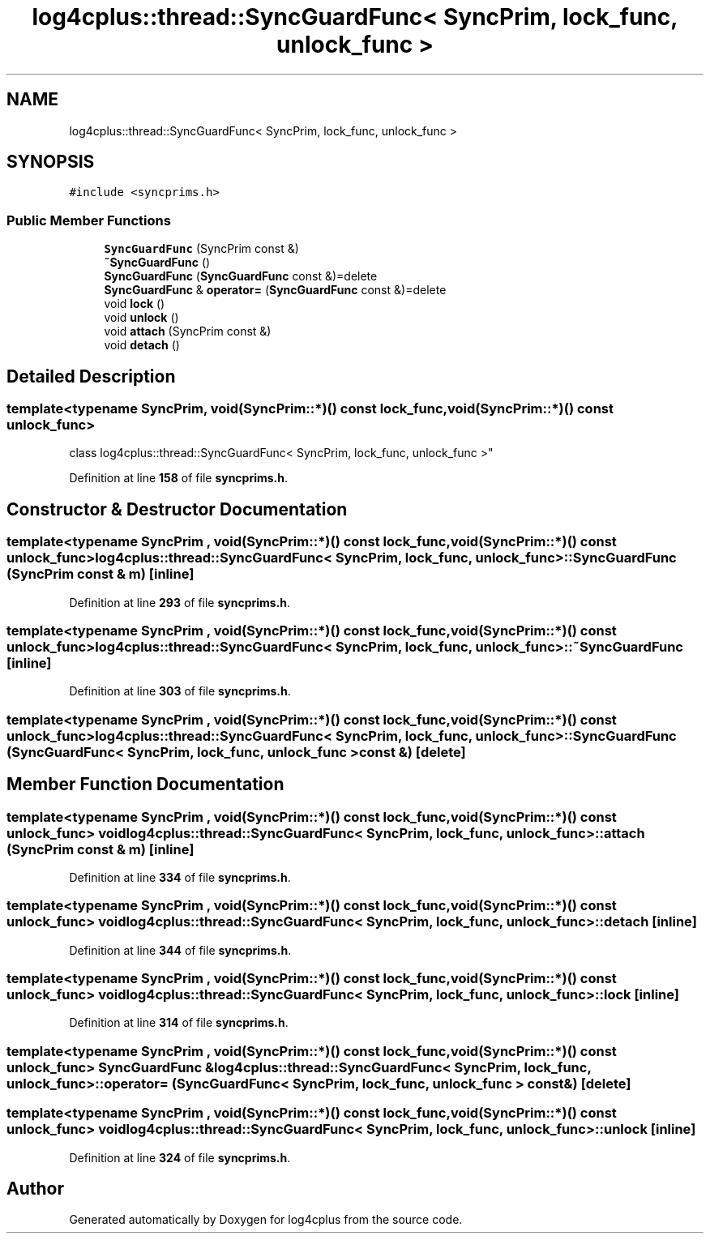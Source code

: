 .TH "log4cplus::thread::SyncGuardFunc< SyncPrim, lock_func, unlock_func >" 3 "Fri Sep 20 2024" "Version 3.0.0" "log4cplus" \" -*- nroff -*-
.ad l
.nh
.SH NAME
log4cplus::thread::SyncGuardFunc< SyncPrim, lock_func, unlock_func >
.SH SYNOPSIS
.br
.PP
.PP
\fC#include <syncprims\&.h>\fP
.SS "Public Member Functions"

.in +1c
.ti -1c
.RI "\fBSyncGuardFunc\fP (SyncPrim const &)"
.br
.ti -1c
.RI "\fB~SyncGuardFunc\fP ()"
.br
.ti -1c
.RI "\fBSyncGuardFunc\fP (\fBSyncGuardFunc\fP const &)=delete"
.br
.ti -1c
.RI "\fBSyncGuardFunc\fP & \fBoperator=\fP (\fBSyncGuardFunc\fP const &)=delete"
.br
.ti -1c
.RI "void \fBlock\fP ()"
.br
.ti -1c
.RI "void \fBunlock\fP ()"
.br
.ti -1c
.RI "void \fBattach\fP (SyncPrim const &)"
.br
.ti -1c
.RI "void \fBdetach\fP ()"
.br
.in -1c
.SH "Detailed Description"
.PP 

.SS "template<typename SyncPrim, void(SyncPrim::*)() const lock_func, void(SyncPrim::*)() const unlock_func>
.br
class log4cplus::thread::SyncGuardFunc< SyncPrim, lock_func, unlock_func >"
.PP
Definition at line \fB158\fP of file \fBsyncprims\&.h\fP\&.
.SH "Constructor & Destructor Documentation"
.PP 
.SS "template<typename SyncPrim , void(SyncPrim::*)() const lock_func, void(SyncPrim::*)() const unlock_func> \fBlog4cplus::thread::SyncGuardFunc\fP< SyncPrim, lock_func, unlock_func >::SyncGuardFunc (SyncPrim const & m)\fC [inline]\fP"

.PP
Definition at line \fB293\fP of file \fBsyncprims\&.h\fP\&.
.SS "template<typename SyncPrim , void(SyncPrim::*)() const lock_func, void(SyncPrim::*)() const unlock_func> \fBlog4cplus::thread::SyncGuardFunc\fP< SyncPrim, lock_func, unlock_func >::~\fBSyncGuardFunc\fP\fC [inline]\fP"

.PP
Definition at line \fB303\fP of file \fBsyncprims\&.h\fP\&.
.SS "template<typename SyncPrim , void(SyncPrim::*)() const lock_func, void(SyncPrim::*)() const unlock_func> \fBlog4cplus::thread::SyncGuardFunc\fP< SyncPrim, lock_func, unlock_func >::SyncGuardFunc (\fBSyncGuardFunc\fP< SyncPrim, lock_func, unlock_func > const &)\fC [delete]\fP"

.SH "Member Function Documentation"
.PP 
.SS "template<typename SyncPrim , void(SyncPrim::*)() const lock_func, void(SyncPrim::*)() const unlock_func> void \fBlog4cplus::thread::SyncGuardFunc\fP< SyncPrim, lock_func, unlock_func >::attach (SyncPrim const & m)\fC [inline]\fP"

.PP
Definition at line \fB334\fP of file \fBsyncprims\&.h\fP\&.
.SS "template<typename SyncPrim , void(SyncPrim::*)() const lock_func, void(SyncPrim::*)() const unlock_func> void \fBlog4cplus::thread::SyncGuardFunc\fP< SyncPrim, lock_func, unlock_func >::detach\fC [inline]\fP"

.PP
Definition at line \fB344\fP of file \fBsyncprims\&.h\fP\&.
.SS "template<typename SyncPrim , void(SyncPrim::*)() const lock_func, void(SyncPrim::*)() const unlock_func> void \fBlog4cplus::thread::SyncGuardFunc\fP< SyncPrim, lock_func, unlock_func >::lock\fC [inline]\fP"

.PP
Definition at line \fB314\fP of file \fBsyncprims\&.h\fP\&.
.SS "template<typename SyncPrim , void(SyncPrim::*)() const lock_func, void(SyncPrim::*)() const unlock_func> \fBSyncGuardFunc\fP & \fBlog4cplus::thread::SyncGuardFunc\fP< SyncPrim, lock_func, unlock_func >::operator= (\fBSyncGuardFunc\fP< SyncPrim, lock_func, unlock_func > const &)\fC [delete]\fP"

.SS "template<typename SyncPrim , void(SyncPrim::*)() const lock_func, void(SyncPrim::*)() const unlock_func> void \fBlog4cplus::thread::SyncGuardFunc\fP< SyncPrim, lock_func, unlock_func >::unlock\fC [inline]\fP"

.PP
Definition at line \fB324\fP of file \fBsyncprims\&.h\fP\&.

.SH "Author"
.PP 
Generated automatically by Doxygen for log4cplus from the source code\&.
